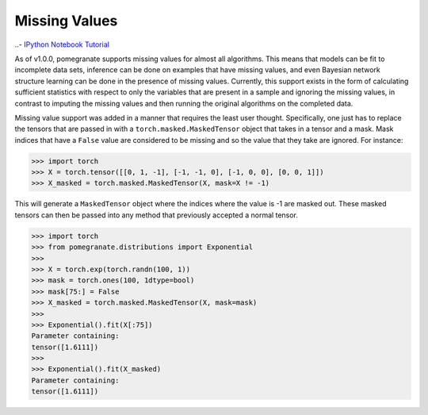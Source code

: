 .. _nan:

Missing Values
==============

..- `IPython Notebook Tutorial <https://github.com/jmschrei/pomegranate/blob/master/tutorials/C_Feature_Tutorial_4_Missing_Values.ipynb>`_

As of v1.0.0, pomegranate supports missing values for almost all algorithms. This means that models can be fit to incomplete data sets, inference can be done on examples that have missing values, and even Bayesian network structure learning can be done in the presence of missing values. Currently, this support exists in the form of calculating sufficient statistics with respect to only the variables that are present in a sample and ignoring the missing values, in contrast to imputing the missing values and then running the original algorithms on the completed data.

Missing value support was added in a manner that requires the least user thought. Specifically, one just has to replace the tensors that are passed in with a ``torch.masked.MaskedTensor`` object that takes in a tensor and a mask. Mask indices that have a ``False`` value are considered to be missing and so the value that they take are ignored. For instance:

.. code-block:: python

	>>> import torch
	>>> X = torch.tensor([[0, 1, -1], [-1, -1, 0], [-1, 0, 0], [0, 0, 1]])
	>>> X_masked = torch.masked.MaskedTensor(X, mask=X != -1)

This will generate a ``MaskedTensor`` object where the indices where the value is -1 are masked out. These masked tensors can then be passed into any method that previously accepted a normal tensor.


.. code-block:: python

	>>> import torch
	>>> from pomegranate.distributions import Exponential
	>>>
	>>> X = torch.exp(torch.randn(100, 1))
	>>> mask = torch.ones(100, 1dtype=bool)
	>>> mask[75:] = False
	>>> X_masked = torch.masked.MaskedTensor(X, mask=mask)
	>>>
	>>> Exponential().fit(X[:75])
	Parameter containing:
	tensor([1.6111])
	>>>
	>>> Exponential().fit(X_masked)
	Parameter containing:
	tensor([1.6111])
